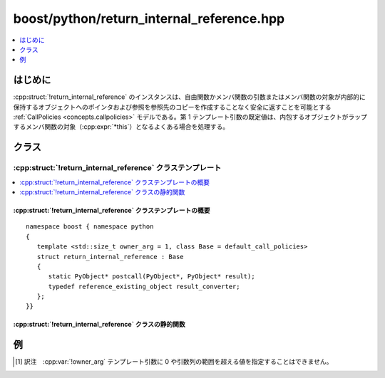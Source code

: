boost/python/return_internal_reference.hpp
==========================================

.. contents::
   :depth: 1
   :local:

.. _v2.return_internal_reference.introduction:

はじめに
--------

:cpp:struct:`!return_internal_reference` のインスタンスは、自由関数かメンバ関数の引数またはメンバ関数の対象が内部的に保持するオブジェクトへのポインタおよび参照を参照先のコピーを作成することなく安全に返すことを可能とする :ref:`CallPolicies <concepts.callpolicies>` モデルである。第 1 テンプレート引数の既定値は、内包するオブジェクトがラップするメンバ関数の対象（:cpp:expr:`*this`）となるよくある場合を処理する。


.. _v2.return_internal_reference.classes:

クラス
------

.. _v2.return_internal_reference.return_internal_reference-spec:

:cpp:struct:`!return_internal_reference` クラステンプレート
^^^^^^^^^^^^^^^^^^^^^^^^^^^^^^^^^^^^^^^^^^^^^^^^^^^^^^^^^^^

.. contents::
   :depth: 1
   :local:

.. cpp:struct:: template <std::size_t owner_arg = 1, class Base = default_call_policies> \
                return_internal_reference : Base

   :tparam owner_arg:
      返す参照かポインタ先のオブジェクトを含む引数の添字。ラップするのがメンバ関数の場合、引数 1 は対象オブジェクト（:cpp:expr:`*this`）である。\ [#]_

      対象の Python オブジェクト型が弱い参照をサポートしない場合、ラップする関数を呼び出すと Python の :py:exc:`!TypeError` 例外を送出する。

      :要件: :cpp:type:`!std::size_t` 型の正のコンパイル時定数。
      :既定: 1

   :tparam Base:
      ポリシーの合成に使用。提供する :cpp:class:`!result_converter` は :cpp:struct:`!return_internal_reference` によりオーバーライドされるが、その :cpp:func:`!precall` および :cpp:func:`!postcall` ポリシーは :cpp:concept:`CallPolicies` の項に示すとおり合成される。

      :要件: :ref:`CallPolicies <concepts.callpolicies>` のモデルである
      :既定: :cpp:struct:`!default_call_policies`


.. cpp:namespace-push:: return_internal_reference


.. _v2.return_internal_reference.return_internal_reference-spec-synopsis:

:cpp:struct:`!return_internal_reference` クラステンプレートの概要
~~~~~~~~~~~~~~~~~~~~~~~~~~~~~~~~~~~~~~~~~~~~~~~~~~~~~~~~~~~~~~~~~

::

   namespace boost { namespace python
   {
      template <std::size_t owner_arg = 1, class Base = default_call_policies>
      struct return_internal_reference : Base
      {
         static PyObject* postcall(PyObject*, PyObject* result);
         typedef reference_existing_object result_converter;
      };
   }}


.. _v2.return_internal_reference.return_internal_reference-spec-statics:

:cpp:struct:`!return_internal_reference` クラスの静的関数
~~~~~~~~~~~~~~~~~~~~~~~~~~~~~~~~~~~~~~~~~~~~~~~~~~~~~~~~~

.. cpp:function:: PyObject* postcall(PyObject* args, PyObject* result)

   :要件: `PyTuple_Check <http://docs.python.jp/2/c-api/tuple.html#PyTuple_Check>`_\ :cpp:expr:`(args) != 0`
   :returns: :cpp:expr:`with_custodian_and_ward_postcall::postcall(args, result)`


.. cpp:namespace-pop::


.. _v2.return_internal_reference.examples:

例
--

.. code-block::
   :caption: C++ のモジュール定義

   #include <boost/python/module.hpp>
   #include <boost/python/class.hpp>
   #include <boost/python/return_internal_reference.hpp>

   class Bar
   {
    public:
      Bar(int x) : x(x) {}
      int get_x() const { return x; }
      void set_x(int x) { this->x = x; }
    private:
      int x;
   };

   class Foo
   {
    public:
      Foo(int x) : b(x) {}

      // 内部的な参照を返す
      Bar const& get_bar() const { return b; }

    private:
      Bar b;
   };

   using namespace boost::python;
   BOOST_PYTHON_MODULE(internal_refs)
   {
      class_<Bar>("Bar", init<int>())
         .def("get_x", &Bar::get_x)
         .def("set_x", &Bar::set_x)
         ;

      class_<Foo>("Foo", init<int>())
         .def("get_bar", &Foo::get_bar
             , return_internal_reference<>())
         ;
   }

.. code-block:: python
   :caption: Python のコード

   >>> from internal_refs import *
   >>> f = Foo(3)
   >>> b1 = f.get_bar()
   >>> b2 = f.get_bar()
   >>> b1.get_x()
   3
   >>> b2.get_x()
   3
   >>> b1.set_x(42)
   >>> b2.get_x()
   42


.. [#] 訳注　:cpp:var:`!owner_arg` テンプレート引数に 0 や引数列の範囲を超える値を指定することはできません。
